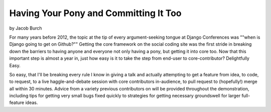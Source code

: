 ==========================================
Having Your Pony and Committing It Too
==========================================

by Jacob Burch

For many years before 2012, the topic at the tip of every argument-seeking tongue at Django Conferences was ""when is Django going to get on Github?"" Getting the core framework on the social coding site was the first stride in breaking down the barriers to having anyone and everyone not only having a pony, but getting it into core too. Now that this important step is almost a year in, just how easy is it to take the step from end-user to core-contributor? Delightfully Easy.

So easy, that I'll be breaking every rule I know in giving a talk and actually attempting to get a feature from idea, to code, to request, to a live haggle-and-debate session with core contributors in-audience, to pull request to (hopefully!) merge all within 30 minutes. Advice from a variety previous contributors on will be provided throughout the demonstration, including tips for getting very small bugs fixed quickly to strategies for getting necessary groundswell for larger full-feature ideas.